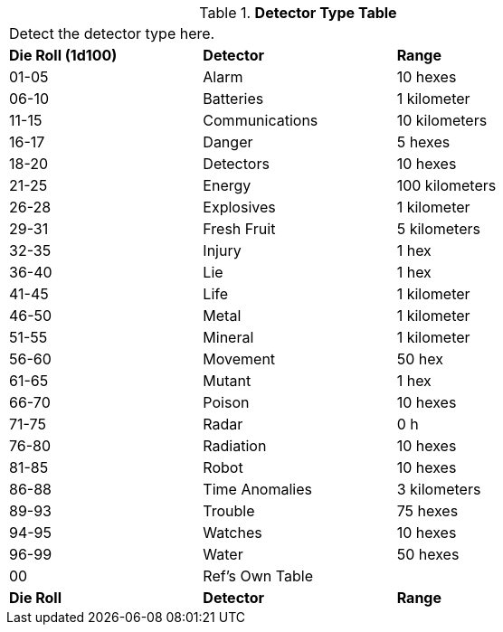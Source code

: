 .*Detector Type Table*
[width="75%",cols="^,2*<",frame="all", stripes="even"]
|===
3+<|Detect the detector type here.
s|Die Roll (1d100)
s|Detector
s|Range

|01-05
|Alarm
|10 hexes

|06-10
|Batteries
|1 kilometer

|11-15
|Communications
|10 kilometers

|16-17
|Danger
|5 hexes

|18-20
|Detectors
|10 hexes

|21-25
|Energy
|100 kilometers

|26-28
|Explosives
|1 kilometer

|29-31
|Fresh Fruit
|5 kilometers

|32-35
|Injury
|1 hex

|36-40
|Lie
|1 hex

|41-45
|Life
|1 kilometer

|46-50
|Metal
|1 kilometer

|51-55
|Mineral
|1 kilometer

|56-60
|Movement
|50 hex

|61-65
|Mutant
|1 hex

|66-70
|Poison
|10 hexes

|71-75
|Radar
|0 h

|76-80
|Radiation
|10 hexes

|81-85
|Robot
|10 hexes

|86-88
|Time Anomalies
|3 kilometers

|89-93
|Trouble
|75 hexes

|94-95
|Watches
|10 hexes

|96-99
|Water
|50 hexes

|00
|Ref's Own Table
|

s|Die Roll
s|Detector
s|Range

|===
